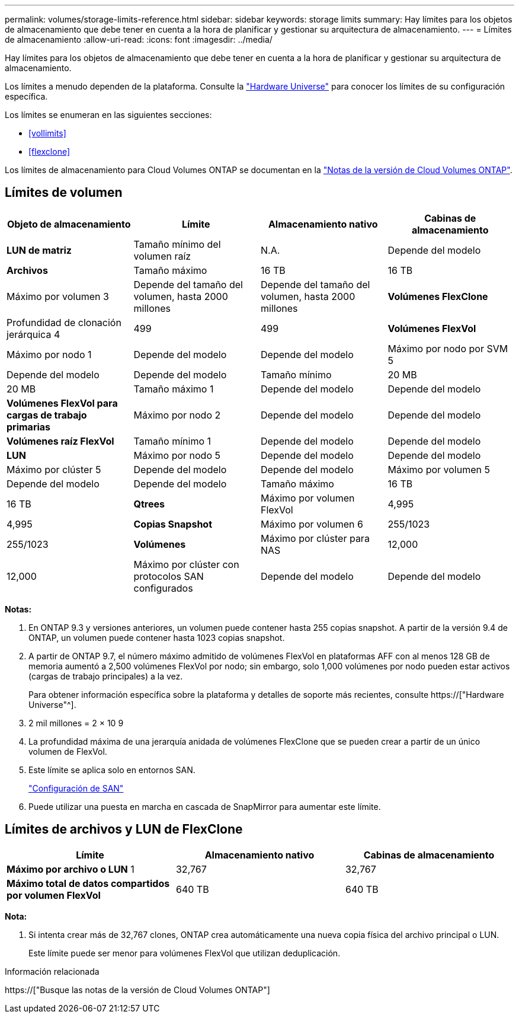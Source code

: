 ---
permalink: volumes/storage-limits-reference.html 
sidebar: sidebar 
keywords: storage limits 
summary: Hay límites para los objetos de almacenamiento que debe tener en cuenta a la hora de planificar y gestionar su arquitectura de almacenamiento. 
---
= Límites de almacenamiento
:allow-uri-read: 
:icons: font
:imagesdir: ../media/


[role="lead"]
Hay límites para los objetos de almacenamiento que debe tener en cuenta a la hora de planificar y gestionar su arquitectura de almacenamiento.

Los límites a menudo dependen de la plataforma. Consulte la link:https://hwu.netapp.com/["Hardware Universe"^] para conocer los límites de su configuración específica.

Los límites se enumeran en las siguientes secciones:

* <<vollimits>>
* <<flexclone>>


Los límites de almacenamiento para Cloud Volumes ONTAP se documentan en la link:https://docs.netapp.com/us-en/cloud-volumes-ontap/["Notas de la versión de Cloud Volumes ONTAP"^].



== Límites de volumen

[cols="4*"]
|===
| Objeto de almacenamiento | Límite | Almacenamiento nativo | Cabinas de almacenamiento 


 a| 
*LUN de matriz*
 a| 
Tamaño mínimo del volumen raíz
 a| 
N.A.
 a| 
Depende del modelo



 a| 
*Archivos*
 a| 
Tamaño máximo
 a| 
16 TB
 a| 
16 TB



 a| 
Máximo por volumen 3
 a| 
Depende del tamaño del volumen, hasta 2000 millones
 a| 
Depende del tamaño del volumen, hasta 2000 millones



 a| 
*Volúmenes FlexClone*
 a| 
Profundidad de clonación jerárquica 4
 a| 
499
 a| 
499



 a| 
*Volúmenes FlexVol*
 a| 
Máximo por nodo 1
 a| 
Depende del modelo
 a| 
Depende del modelo



 a| 
Máximo por nodo por SVM 5
 a| 
Depende del modelo
 a| 
Depende del modelo



 a| 
Tamaño mínimo
 a| 
20 MB
 a| 
20 MB



 a| 
Tamaño máximo 1
 a| 
Depende del modelo
 a| 
Depende del modelo



 a| 
*Volúmenes FlexVol para cargas de trabajo primarias*
 a| 
Máximo por nodo 2
 a| 
Depende del modelo
 a| 
Depende del modelo



 a| 
*Volúmenes raíz FlexVol*
 a| 
Tamaño mínimo 1
 a| 
Depende del modelo
 a| 
Depende del modelo



 a| 
*LUN*
 a| 
Máximo por nodo 5
 a| 
Depende del modelo
 a| 
Depende del modelo



 a| 
Máximo por clúster 5
 a| 
Depende del modelo
 a| 
Depende del modelo



 a| 
Máximo por volumen 5
 a| 
Depende del modelo
 a| 
Depende del modelo



 a| 
Tamaño máximo
 a| 
16 TB
 a| 
16 TB



 a| 
*Qtrees*
 a| 
Máximo por volumen FlexVol
 a| 
4,995
 a| 
4,995



 a| 
*Copias Snapshot*
 a| 
Máximo por volumen 6
 a| 
255/1023
 a| 
255/1023



 a| 
*Volúmenes*
 a| 
Máximo por clúster para NAS
 a| 
12,000
 a| 
12,000



 a| 
Máximo por clúster con protocolos SAN configurados
 a| 
Depende del modelo
 a| 
Depende del modelo

|===
*Notas:*

. En ONTAP 9.3 y versiones anteriores, un volumen puede contener hasta 255 copias snapshot. A partir de la versión 9.4 de ONTAP, un volumen puede contener hasta 1023 copias snapshot.
. A partir de ONTAP 9.7, el número máximo admitido de volúmenes FlexVol en plataformas AFF con al menos 128 GB de memoria aumentó a 2,500 volúmenes FlexVol por nodo; sin embargo, solo 1,000 volúmenes por nodo pueden estar activos (cargas de trabajo principales) a la vez.
+
Para obtener información específica sobre la plataforma y detalles de soporte más recientes, consulte https://["Hardware Universe"^].

. 2 mil millones = 2 × 10 9
. La profundidad máxima de una jerarquía anidada de volúmenes FlexClone que se pueden crear a partir de un único volumen de FlexVol.
. Este límite se aplica solo en entornos SAN.
+
link:../san-config/index.html["Configuración de SAN"]

. Puede utilizar una puesta en marcha en cascada de SnapMirror para aumentar este límite.




== Límites de archivos y LUN de FlexClone

[cols="3*"]
|===
| Límite | Almacenamiento nativo | Cabinas de almacenamiento 


 a| 
**Máximo por archivo o LUN** 1
 a| 
32,767
 a| 
32,767



 a| 
*Máximo total de datos compartidos por volumen FlexVol*
 a| 
640 TB
 a| 
640 TB

|===
*Nota:*

. Si intenta crear más de 32,767 clones, ONTAP crea automáticamente una nueva copia física del archivo principal o LUN.
+
Este límite puede ser menor para volúmenes FlexVol que utilizan deduplicación.



.Información relacionada
https://["Busque las notas de la versión de Cloud Volumes ONTAP"]
